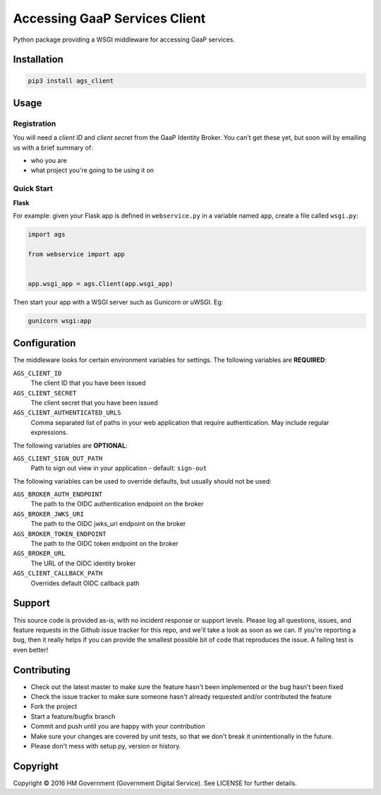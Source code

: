 Accessing GaaP Services Client
==============================

.. image:: https://travis-ci.org/crossgovernmentservices/ags_client_python.svg?branch=master
  :alt: Test result

Python package providing a WSGI middleware for accessing GaaP services.


Installation
------------

.. code-block:: bash

    pip3 install ags_client


Usage
-----

Registration
~~~~~~~~~~~~

You will need a *client ID* and *client secret* from the GaaP Identity Broker.
You can't get these yet, but soon will by emailing us with a brief summary of:

* who you are
* what project you're going to be using it on


Quick Start
~~~~~~~~~~~

**Flask**

For example: given your Flask app is defined in ``webservice.py`` in a variable
named ``app``, create a file called ``wsgi.py``:

.. code-block:: python

    import ags

    from webservice import app


    app.wsgi_app = ags.Client(app.wsgi_app)

Then start your app with a WSGI server such as Gunicorn or uWSGI. Eg:

.. code-block:: shell

    gunicorn wsgi:app


Configuration
-------------

The middleware looks for certain environment variables for settings. The
following variables are **REQUIRED**:

``AGS_CLIENT_ID``
    The client ID that you have been issued

``AGS_CLIENT_SECRET``
    The client secret that you have been issued

``AGS_CLIENT_AUTHENTICATED_URLS``
    Comma separated list of paths in your web application that require
    authentication. May include regular expressions.

The following variables are **OPTIONAL**:

``AGS_CLIENT_SIGN_OUT_PATH``
    Path to sign out view in your application - default: ``sign-out``

The following variables can be used to override defaults, but usually should
not be used:

``AGS_BROKER_AUTH_ENDPOINT``
    The path to the OIDC authentication endpoint on the broker

``AGS_BROKER_JWKS_URI``
    The path to the OIDC jwks_uri endpoint on the broker

``AGS_BROKER_TOKEN_ENDPOINT``
    The path to the OIDC token endpoint on the broker

``AGS_BROKER_URL``
    The URL of the OIDC identity broker

``AGS_CLIENT_CALLBACK_PATH``
    Overrides default OIDC callback path


Support
-------

This source code is provided as-is, with no incident response or support levels.
Please log all questions, issues, and feature requests in the Github issue
tracker for this repo, and we'll take a look as soon as we can. If you're
reporting a bug, then it really helps if you can provide the smallest possible
bit of code that reproduces the issue. A failing test is even better!


Contributing
------------

* Check out the latest master to make sure the feature hasn't been implemented
  or the bug hasn't been fixed
* Check the issue tracker to make sure someone hasn't already requested
  and/or contributed the feature
* Fork the project
* Start a feature/bugfix branch
* Commit and push until you are happy with your contribution
* Make sure your changes are covered by unit tests, so that we don't break it
  unintentionally in the future.
* Please don't mess with setup.py, version or history.


Copyright
---------

Copyright |copy| 2016 HM Government (Government Digital Service). See
LICENSE for further details.

.. |copy| unicode:: 0xA9 .. copyright symbol
